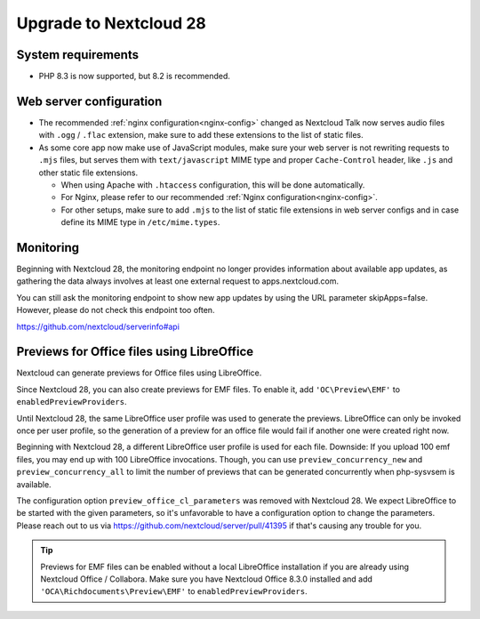 =======================
Upgrade to Nextcloud 28
=======================

System requirements
-------------------

* PHP 8.3 is now supported, but 8.2 is recommended.


Web server configuration
------------------------

* The recommended :ref:`nginx configuration<nginx-config>` changed as Nextcloud Talk now serves audio files with ``.ogg`` / ``.flac`` extension, make sure to add these extensions to the list of static files.
* As some core app now make use of JavaScript modules, make sure your web server is not rewriting requests to ``.mjs`` files, but serves them with ``text/javascript`` MIME type and proper ``Cache-Control`` header, like ``.js`` and other static file extensions.

  * When using Apache with ``.htaccess`` configuration, this will be done automatically.
  * For Nginx, please refer to our recommended :ref:`Nginx configuration<nginx-config>`.
  * For other setups, make sure to add ``.mjs`` to the list of static file extensions in web server configs and in case define its MIME type in ``/etc/mime.types``.

Monitoring
----------

Beginning with Nextcloud 28, the monitoring endpoint no longer provides information about available app updates, as gathering the data always involves at least one external request to apps.nextcloud.com.

You can still ask the monitoring endpoint to show new app updates by using the URL parameter skipApps=false. However, please do not check this endpoint too often.

https://github.com/nextcloud/serverinfo#api

Previews for Office files using LibreOffice
-------------------------------------------

Nextcloud can generate previews for Office files using LibreOffice.

Since Nextcloud 28, you can also create previews for EMF files. 
To enable it, add ``'OC\Preview\EMF'`` to ``enabledPreviewProviders``.


Until Nextcloud 28, the same LibreOffice user profile was used to generate the previews. LibreOffice can only be invoked once per user profile, so the generation of a preview for an office file would fail if another one were created right now.

Beginning with Nextcloud 28, a different LibreOffice user profile is used for each file. Downside: If you upload 100 emf files, you may end up with 100 LibreOffice 
invocations. Though, you can use ``preview_concurrency_new`` and ``preview_concurrency_all`` to limit the number of previews that can be generated concurrently when php-sysvsem is available.

The configuration option ``preview_office_cl_parameters`` was removed with Nextcloud 28. 
We expect LibreOffice to be started with the given parameters, so it's unfavorable to have a configuration option to change the parameters. 
Please reach out to us via https://github.com/nextcloud/server/pull/41395 if that's causing any trouble for you. 


.. tip:: Previews for EMF files can be enabled without a local LibreOffice installation if you are already using Nextcloud Office / Collabora. Make sure you have Nextcloud Office 8.3.0 installed and add ``'OCA\Richdocuments\Preview\EMF'`` to ``enabledPreviewProviders``.
